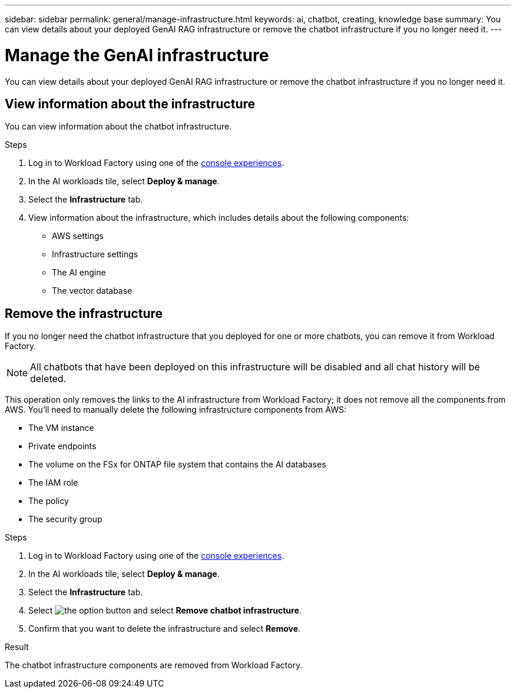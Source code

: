 ---
sidebar: sidebar
permalink: general/manage-infrastructure.html
keywords: ai, chatbot, creating, knowledge base
summary: You can view details about your deployed GenAI RAG infrastructure or remove the chatbot infrastructure if you no longer need it.
---

= Manage the GenAI infrastructure
:icons: font
:imagesdir: ../media/

[.lead]
You can view details about your deployed GenAI RAG infrastructure or remove the chatbot infrastructure if you no longer need it.

== View information about the infrastructure

You can view information about the chatbot infrastructure.

.Steps

. Log in to Workload Factory using one of the link:https://docs.netapp.com/us-en/workload-setup-admin/console-experiences.html[console experiences^].

. In the AI workloads tile, select *Deploy & manage*. 

. Select the *Infrastructure* tab.

. View information about the infrastructure, which includes details about the following components:
+
* AWS settings
* Infrastructure settings
//* The FSx for ONTAP file system
* The AI engine
* The vector database

== Remove the infrastructure

If you no longer need the chatbot infrastructure that you deployed for one or more chatbots, you can remove it from Workload Factory. 

NOTE: All chatbots that have been deployed on this infrastructure will be disabled and all chat history will be deleted.

This operation only removes the links to the AI infrastructure from Workload Factory; it does not remove all the components from AWS. You'll need to manually delete the following infrastructure components from AWS:

* The VM instance
* Private endpoints
* The volume on the FSx for ONTAP file system that contains the AI databases
* The IAM role
* The policy
* The security group

.Steps

. Log in to Workload Factory using one of the link:https://docs.netapp.com/us-en/workload-setup-admin/console-experiences.html[console experiences^].

. In the AI workloads tile, select *Deploy & manage*. 

. Select the *Infrastructure* tab.

. Select image:icon-action.png[the option button] and select *Remove chatbot infrastructure*.

. Confirm that you want to delete the infrastructure and select *Remove*.

.Result

The chatbot infrastructure components are removed from Workload Factory.